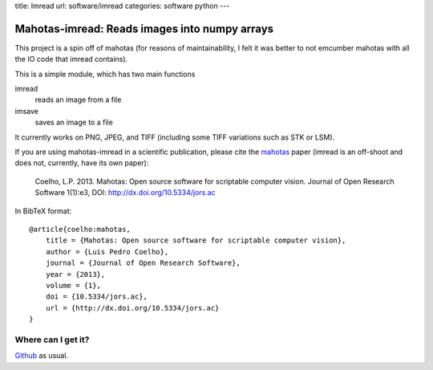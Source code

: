title: Imread
url: software/imread
categories: software python
---

.. raw:: html

    <a href="http://github.com/luispedro/imread">
        <img style="position: absolute; top: 0; right: 0; border: 0;" src="http://s3.amazonaws.com/github/ribbons/forkme_right_darkblue_121621.png" alt="Fork me on GitHub" />
    </a>

Mahotas-imread: Reads images into numpy arrays
==============================================

This project is a spin off of mahotas (for reasons of maintainability, I felt
it was better to not emcumber mahotas with all the IO code that imread
contains).

This is a simple module, which has two main functions

imread
    reads an image from a file

imsave
    saves an image to a file

It currently works on PNG, JPEG, and TIFF (including some TIFF variations such
as STK or LSM).

If you are using mahotas-imread in a scientific publication, please cite the
`mahotas </software/mahotas>`__ paper (imread is an off-shoot and does not,
currently, have its own paper):

    Coelho, L.P. 2013. Mahotas: Open source software for scriptable computer
    vision. Journal of Open Research Software 1(1):e3, DOI:
    http://dx.doi.org/10.5334/jors.ac

In BibTeX format::

    @article{coelho:mahotas,
        title = {Mahotas: Open source software for scriptable computer vision},
        author = {Luis Pedro Coelho},
        journal = {Journal of Open Research Software},
        year = {2013},
        volume = {1},
        doi = {10.5334/jors.ac},
        url = {http://dx.doi.org/10.5334/jors.ac}
    }



Where can I get it?
-------------------

.. raw:: html

    <iframe
    src="http://ghbtns.com/github-btn.html?user=luispedro&repo=imread&type=watch&count=true&size=large"
    allowtransparency="true" frameborder="0" scrolling="0" width="152px"
    height="30px"></iframe>


`Github <http://github.com/luispedro/imread>`_ as usual.
